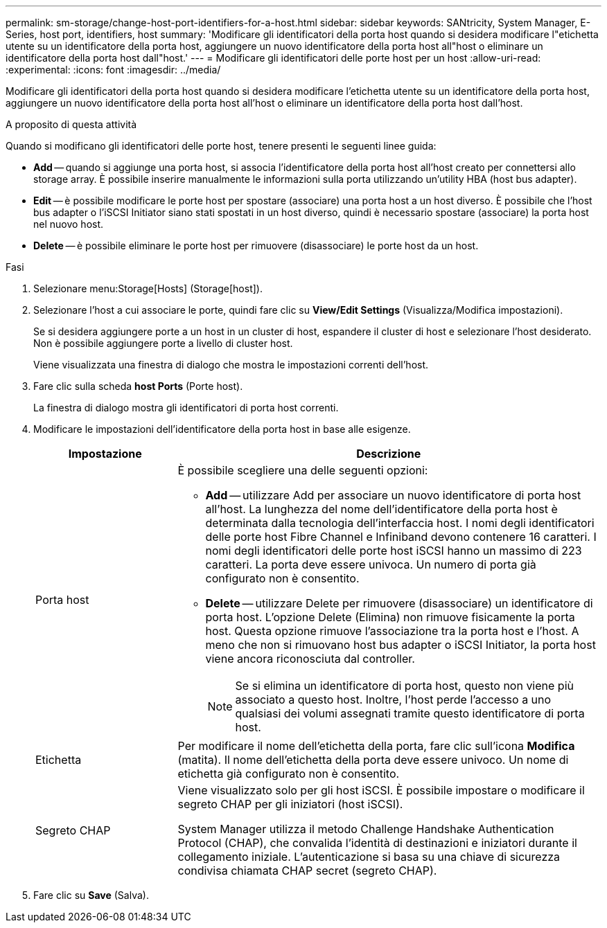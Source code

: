 ---
permalink: sm-storage/change-host-port-identifiers-for-a-host.html 
sidebar: sidebar 
keywords: SANtricity, System Manager, E-Series, host port, identifiers, host 
summary: 'Modificare gli identificatori della porta host quando si desidera modificare l"etichetta utente su un identificatore della porta host, aggiungere un nuovo identificatore della porta host all"host o eliminare un identificatore della porta host dall"host.' 
---
= Modificare gli identificatori delle porte host per un host
:allow-uri-read: 
:experimental: 
:icons: font
:imagesdir: ../media/


[role="lead"]
Modificare gli identificatori della porta host quando si desidera modificare l'etichetta utente su un identificatore della porta host, aggiungere un nuovo identificatore della porta host all'host o eliminare un identificatore della porta host dall'host.

.A proposito di questa attività
Quando si modificano gli identificatori delle porte host, tenere presenti le seguenti linee guida:

* *Add* -- quando si aggiunge una porta host, si associa l'identificatore della porta host all'host creato per connettersi allo storage array. È possibile inserire manualmente le informazioni sulla porta utilizzando un'utility HBA (host bus adapter).
* *Edit* -- è possibile modificare le porte host per spostare (associare) una porta host a un host diverso. È possibile che l'host bus adapter o l'iSCSI Initiator siano stati spostati in un host diverso, quindi è necessario spostare (associare) la porta host nel nuovo host.
* *Delete* -- è possibile eliminare le porte host per rimuovere (disassociare) le porte host da un host.


.Fasi
. Selezionare menu:Storage[Hosts] (Storage[host]).
. Selezionare l'host a cui associare le porte, quindi fare clic su *View/Edit Settings* (Visualizza/Modifica impostazioni).
+
Se si desidera aggiungere porte a un host in un cluster di host, espandere il cluster di host e selezionare l'host desiderato. Non è possibile aggiungere porte a livello di cluster host.

+
Viene visualizzata una finestra di dialogo che mostra le impostazioni correnti dell'host.

. Fare clic sulla scheda *host Ports* (Porte host).
+
La finestra di dialogo mostra gli identificatori di porta host correnti.

. Modificare le impostazioni dell'identificatore della porta host in base alle esigenze.
+
[cols="25h,~"]
|===
| Impostazione | Descrizione 


 a| 
Porta host
 a| 
È possibile scegliere una delle seguenti opzioni:

** *Add* -- utilizzare Add per associare un nuovo identificatore di porta host all'host. La lunghezza del nome dell'identificatore della porta host è determinata dalla tecnologia dell'interfaccia host. I nomi degli identificatori delle porte host Fibre Channel e Infiniband devono contenere 16 caratteri. I nomi degli identificatori delle porte host iSCSI hanno un massimo di 223 caratteri. La porta deve essere univoca. Un numero di porta già configurato non è consentito.
** *Delete* -- utilizzare Delete per rimuovere (disassociare) un identificatore di porta host. L'opzione Delete (Elimina) non rimuove fisicamente la porta host. Questa opzione rimuove l'associazione tra la porta host e l'host. A meno che non si rimuovano host bus adapter o iSCSI Initiator, la porta host viene ancora riconosciuta dal controller.
+
[NOTE]
====
Se si elimina un identificatore di porta host, questo non viene più associato a questo host. Inoltre, l'host perde l'accesso a uno qualsiasi dei volumi assegnati tramite questo identificatore di porta host.

====




 a| 
Etichetta
 a| 
Per modificare il nome dell'etichetta della porta, fare clic sull'icona *Modifica* (matita). Il nome dell'etichetta della porta deve essere univoco. Un nome di etichetta già configurato non è consentito.



 a| 
Segreto CHAP
 a| 
Viene visualizzato solo per gli host iSCSI. È possibile impostare o modificare il segreto CHAP per gli iniziatori (host iSCSI).

System Manager utilizza il metodo Challenge Handshake Authentication Protocol (CHAP), che convalida l'identità di destinazioni e iniziatori durante il collegamento iniziale. L'autenticazione si basa su una chiave di sicurezza condivisa chiamata CHAP secret (segreto CHAP).

|===
. Fare clic su *Save* (Salva).

